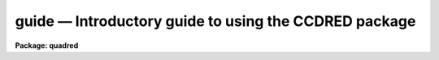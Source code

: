 .. _guide:

guide — Introductory guide to using the CCDRED package
======================================================

**Package: quadred**

.. raw:: html

  
  </CENTER><BR>
  </UL>
  <H3>1. introduction</H3>
  <! BeginSection: '1. Introduction'>
  <UL>
  <P>
       This guide provides a brief description of the IRAF CCD reduction
  package <B>ccdred</B> and examples of reducing simple CCD data.  It is a
  generic guide in that it is not tied to any particular type of data.
  There may be more specific guides (or "<TT>cookbooks</TT>") for your data.
  Detailed descriptions of the tasks and features of the package are
  provided in the help documentation for the package.
  <P>
       The purpose of the CCDRED package is to provide tools for the easy
  and efficient reduction of CCD images.  The standard reduction
  operations are replacement of bad columns and lines by interpolation
  from neighboring columns and lines, subtraction of a bias level
  determined from overscan or prescan columns or lines, subtraction of a
  zero level using a zero length exposure calibration image, subtraction
  of a dark count calibration image appropriately scaled to the dark time
  exposure, division by a scaled flat field calibration image, division
  by an iillumination image (derived from a blank sky image), subtraction
  of a scaled fringe image (also derived from a blank sky image), and
  trimming the image of unwanted lines or columns such as the overscan
  strip.  Any set of operations may be done simultaneously over a list of
  images in a highly efficient manner.  The reduction operations are
  recorded in the image header and may also be logged on the terminal and
  in a log file.
  <P>
       The package also provides tools for combining multiple exposures
  of object and calibration images to improve the statistical accuracy of
  the observations and to remove transient bad pixels.  The combining
  operation scales images of different exposure times, adjusts for
  variable sky background, statistically weights the images by their
  signal-to-noise, and provides a number of useful algorithms for
  detecting and rejecting transient bad pixels.
  <P>
       Other tasks are provided for listing reduction information about
  the images, deriving secondary calibration images (such as sky
  corrected flat fields or iillumination correction images), and easily
  setting the package parameters for different instruments.
  <P>
       There are several important features provided by the package to
  make the reduction of CCD images convenient; particularly to minimize
  record keeping.  One of these is the ability to recognize the different
  types of CCD images.  This ability allows the user to select a certain
  class of images to be processed or listed and allows the processing
  tasks to identify calibration images and process them differently from
  object images.  The standard CCD image types are <I>object</I>,
  <I>zero</I> level, <I>dark</I> count, and <I>flat</I> field.  For more on
  the image types see <B>ccdtypes</B>.
  <P>
       The tasks can also identify the different filters (or other subset
  parameter) which require different flat field images.  This means you don't
  have to separate the images by filter and process each set separately.
  This feature is discussed further in <B>subsets</B>.
  <P>
       The tasks keep track of the reduction steps completed on each
  image and ignore images which have been processed.  This feature,
  along with recognizing the image types and subsets, makes it possible to
  specify all the images to a task with a wildcard template, such as
  "<TT>*.imh</TT>", rather than indicating each image by name.  You will find this
  extremely important with large sets of observations.
  <P>
       A fundamental aspect of the package is that the processing
  modifies the images.  In other words, the reduction operations are
  performed directly on the image.  This "<TT>feature</TT>" further simplifies
  record keeping, frees the user from having to form unique output image
  names, and minimizes the amount of disk space required.  There
  are two safety features in this process.  First, the modifications do
  not take effect until the operation is completed on the image.  This
  allows you to abort the task without messing up the image data and
  protects data if the computer crashes.  The second feature is that
  there is a package parameter which may be set to make a backup of the
  input data with a particular prefix such as "<TT>orig</TT>" or "<TT>imdir$</TT>".  This
  backup feature may be used when there is sufficient disk space, when learning
  to use the package, or just to be cautious.
  <P>
       In a similar effort to efficiently manage disk space, when combining
  images into a master object or calibration image there is an option to
  delete the input images upon completion of the combining operation.
  Generally this is desirable when there are many calibration exposures,
  such as zero level or flat field images, which are not used after they
  are combined into a final calibration image.
  <P>
       The following sections guide you through the basic use of the
  <B>ccdred</B> package.  Only the important parameters which you might
  want to change are described.  It is assumed that the support personnel
  have created the necessary instrument files (see <B>instruments</B>)
  which will set the default parameters for the data you will be
  reducing.  If this is not the case you may need to delve more deeply
  into the details of the tasks.  Information about all the parameters
  and how the various tasks operate are given in the help documentation
  for the tasks and in additional special help topics.  Some useful help
  documentation is indicated in the discussion and also in the
  <B>References</B> section.
  </UL>
  <! EndSection:   '1. Introduction'>
  <H3>2. getting started</H3>
  <! BeginSection: '2. Getting Started'>
  <UL>
  <P>
       The first step is to load <B>ccdred</B>.  This is done by loading
  the <B>noao</B> package, followed by the image reduction package
  <B>imred</B>, and finally the <B>ccdred</B> package.  Loading a
  package consists of typing its name.  Note that some of these packages may be
  loaded automatically when you logon to IRAF.
  <P>
       When you load the <B>ccdred</B> package the menu of tasks or commands
  is listed.  This appears as follows:
  <P>
  <PRE>
      cl&gt; ccdred
        badpiximage       ccdtest           mkfringecor       setinstrument
        ccdgroups         combine           mkillumcor        zerocombine
        ccdhedit          cosmicrays        mkillumflat       
        ccdlist           darkcombine       mkskycor          
        ccdproc           flatcombine       mkskyflat         
  </PRE>
  <P>
  A summary of the tasks and additional help topics is obtained by typing:
  <P>
      cl&gt; help
  <P>
  This list and how to get additional help on specific topics is described
  in the <B>References</B> section at the end of this guide.
  <P>
       The first command to use is <B>setinstrument</B>, which sets the package
  appropriately for the CCD images to be reduced.  The support personnel
  should tell you the instrument identification, but if not a list
  of known instruments may be listed by using <TT>'?'</TT> for the instrument name.
  <P>
  <PRE>
      cl&gt; setinstrument
      Instrument ID (type ? for a list) <I>&lt;enter instrument id or ?&gt;</I>
          &lt;Set ccdred package parameters using eparam&gt;
          &lt;Set ccdproc task parameters using eparam&gt;
  </PRE>
  <P>
  This task sets the default parameters and then allows you to modify the
  package parameters and the processing parameters using the parameter
  editor <B>eparam</B>.  If you are not familiar with <B>eparam</B> see the
  help or CL introduction documentation.  For most terminals you move up
  and down through the parameters with the terminal arrow keys, you
  change the parameters by simply typing the desired value, and you exit
  with control Z or control D.  Note that you can change parameters for
  any task at any time with <B>eparam</B> and you do not have to run
  <B>setinstrument</B> again, even if you logout, until you need to reduce
  data from a different instrument.
  <P>
       The <B>ccdred</B> package parameters control general I/O functions of
  the tasks in the package.  The parameters you might wish to change are
  the output pixel type and the verbose option.  Except when the input
  images are short integers, the noise is significantly greater than one
  digital unit, and disk space is critical, it is probably better to
  allow the processing to convert the images to real pixel datatype.  The
  verbose parameter simply prints the information written to the log file
  on the terminal.  This can be useful when little else is being done and
  you are just beginning.  However, when doing background processing and
  other IRAF reduction tasks it is enough to simply look at the end of
  the logfile with the task <B>tail</B> to see the current state of the
  processing.
  <P>
       The <B>ccdproc</B> parameters control the CCD processing.  There are
  many parameters but they all may be conveniently set at this point.
  Many of the parameters have default values set appropriately for the
  instrument you specified.  The images to be processed can be specified
  later.  What needs to be set are the processing operations that you
  want done and the parameters required for each operation.  The
  processing operations are selected by entering yes or no for each one.
  The following items briefly describe each of the possible processing
  operations and the additional parameters required.
  <P>
  <DL>
  <DT><B><I>fixpix</I> - Fix bad CCD lines and columns?</B></DT>
  <! Sec='2. Getting Started' Level=0 Label='' Line='\fIfixpix\fR - Fix bad CCD lines and columns?'>
  <DD>The bad pixels (cosmetic defects) in the detector are given in a file
  specified by the parameter <I>fixfile</I>.  This information is used
  to replace the pixels by interpolating from the neighboring pixels.
  A standard file for your instrument may be set by <B>setinstrument</B>
  or if the word "<TT>image</TT>" is given then the file is defined in the instrument
  data file.  For more on the bad pixel file see <B>instruments</B>.
  </DD>
  </DL>
  <DL>
  <DT><B><I>overscan</I> - Apply overscan strip correction?</B></DT>
  <! Sec='2. Getting Started' Level=0 Label='' Line='\fIoverscan\fR - Apply overscan strip correction?'>
  <DD>The overscan or prescan region is specified by the parameter
  <I>biassec</I>.  This is given as an IRAF image section.  Only the
  part of the section corresponding to the readout axis is used and
  the other part is ignored.  The length of the overscan region is
  set by the <I>trimsec</I> parameter.  The overscan
  region is averaged along the readout axis, specified by the parameter
  <I>readaxis</I>, to create a one dimensional bias vector.  This bias is
  fit by a function to remove cosmic rays and noise.  There are a number
  of parameters at the end of the parameter list which control the
  fitting.  The default overscan bias section and fitting parameters for
  your instrument should be set by <B>setinstrument</B>.  If the word
  "<TT>image</TT>" is given the overscan bias section is defined in the image
  header or the instrument translation file.  If an overscan section is
  not set you can use <B>implot</B> to determine the columns or rows for
  the bias region and define an overscan image section.  If you are
  unsure about image sections consult with someone or read the
  introductory IRAF documentation.
  </DD>
  </DL>
  <DL>
  <DT><B><I>trim</I> - Trim the image?</B></DT>
  <! Sec='2. Getting Started' Level=0 Label='' Line='\fItrim\fR - Trim the image?'>
  <DD>The image is trimmed to the image section given by the parameter
  <I>trimsec</I>.  A default trim section for your instrument should be
  set by <B>setinstrument</B>, however, you may override this default if
  desired.  If the word "<TT>image</TT>" is given the data
  image section is given in the image header or the instrument
  translation file.  As with the overscan image section it is
  straightforward to specify, but if you are unsure consult someone.
  </DD>
  </DL>
  <DL>
  <DT><B><I>zerocor</I> - Apply zero level correction?</B></DT>
  <! Sec='2. Getting Started' Level=0 Label='' Line='\fIzerocor\fR - Apply zero level correction?'>
  <DD>The zero level image to be subtracted is specified by the parameter
  <I>zero</I>.  If none is given then the calibration image will be sought
  in the list of images to be processed.
  </DD>
  </DL>
  <DL>
  <DT><B><I>darkcor</I> - Apply dark count correction?</B></DT>
  <! Sec='2. Getting Started' Level=0 Label='' Line='\fIdarkcor\fR - Apply dark count correction?'>
  <DD>The dark count image to be subtracted is specified by the parameter
  <I>dark</I>.  If none is given then the calibration image will be sought
  in the list of images to be processed.
  </DD>
  </DL>
  <DL>
  <DT><B><I>flatcor</I> - Apply flat field correction?</B></DT>
  <! Sec='2. Getting Started' Level=0 Label='' Line='\fIflatcor\fR - Apply flat field correction?'>
  <DD>The flat field images to be used are specified by the parameter
  <I>flat</I>.  There must be one flat field image for each filter
  or subset (see <B>subsets</B>) to be processed.  If a flat field
  image is not given then the calibration image will be sought
  in the list of images to be processed.
  </DD>
  </DL>
  <DL>
  <DT><B><I>readcor</I> - Convert zero level image to readout correction?</B></DT>
  <! Sec='2. Getting Started' Level=0 Label='' Line='\fIreadcor\fR - Convert zero level image to readout correction?'>
  <DD>If a one dimensional zero level readout correction vector is to be subtracted
  instead of a two dimensional zero level image then, when this parameter is set,
  the zero level images will be averaged to one dimension.  The readout axis
  must be specified by the parameter <I>readaxis</I>.  The default for your
  instrument is set by <B>setinstrument</B>.
  </DD>
  </DL>
  <DL>
  <DT><B><I>scancor</I> - Convert flat field image to scan correction?</B></DT>
  <! Sec='2. Getting Started' Level=0 Label='' Line='\fIscancor\fR - Convert flat field image to scan correction?'>
  <DD>If the instrument is operated in a scan mode then a correction to the
  flat field may be required.  There are two types of scan modes, "<TT>shortscan</TT>"
  and "<TT>longscan</TT>".  In longscan mode flat field images will be averaged
  to one dimension and the readout axis must be specified.  Shortscan mode
  is a little more complicated.  The scan correction is used if the flat
  field images are not observed in scan mode.  The number of scan lines
  must be specified by the parameter <I>nscan</I>.  If they are observed in
  scan mode, like the object observations, then the scan correction
  operations should <I>not</I> be specified.  For details of scan mode operations
  see <B>ccdproc</B>.  The scan parameters
  should be set by <B>setinstrument</B>.  If in doubt consult someone
  familiar with the instrument and mode of operation.
  </DD>
  </DL>
  <P>
       This description of the parameters is longer than the actual operation of
  setting the parameters.  The only parameters likely to change during processing
  are the calibration image parameters.
  <P>
       When processing many images using the same calibration files a modest
  performance improvement can be achieved by keeping (caching) the
  calibration images in memory to avoid disk accesses.  This option
  is available by specifying the amount of memory available for image
  caching with the parameter <I>max_cache</I>.  If the value is zero then
  the images are accessed from disk as needed while if there is
  sufficient memory the calibration images may be kept in memory during
  the task execution.
  </UL>
  <! EndSection:   '2. Getting Started'>
  <H3>3. processing your data</H3>
  <! BeginSection: '3. Processing Your Data'>
  <UL>
  <P>
       The processing path depends on the type of data, the type of
  instrument, types of calibration images, and the observing
  sequence.  In this section we describe two types of operations common
  in reducing most data; combining calibration images and performing the
  standard calibration and correction operations.  Some additional special
  operations are described in the following section.
  <P>
       However, the first thing you might want to try before any
  processing is to get a listing of the CCD images showing the CCD image
  types, subsets, and processing flags.  The task for this is
  <B>ccdlist</B>.  It has three types of output; a short one line per
  image format, a longer format which shows the state of the processing,
  and a format which prints the image names only (used to create files
  containing lists of images of a particular CCD image type).  To get a
  quick listing type:
  <P>
  <PRE>
      cl&gt; ccdlist *.imh
      ccd001.imh[544,512][short][unknown][V]:FOCUS L98-193
      ccd007.imh[544,512][short][object][V]:N2968 V 600s
      ccd015.imh[544,512][short][object][B]:N3098 B 500s
      ccd024.imh[544,512][short][object][R]:N4036 R 600s
      ccd045.imh[544,512][short][flat][V]:dflat 5s
      ccd066.imh[544,512][short][flat][B]:dflat 5s
      ccd103.imh[544,512][short][flat][R]:dflat 5s
      ccd104.imh[544,512][short][zero][]:bias
      ccd105.imh[544,512][short][dark][]:dark 3600s
  </PRE>
  <P>
       The example shows only a sample of the images.  The short format
  listing tells you the name of the image, its size and pixel type, the
  CCD image type as seen by the package, the subset identifier (in this
  case the filter), and the title.  If the data had been processed then
  there would also be processing flags.  If the CCD image types do not
  seem right then there may be a problem with the instrument
  specification.
  <P>
       Many of the tasks in the <B>ccdred</B> package have the parameter
  <I>ccdtype</I> which selects a particular type of image.  To list
  only the object images from the previous example:
  <P>
  <PRE>
      cl&gt; ccdlist *.imh ccdtype=object
      ccd007.imh[544,512][short][object][V]:N2968 V 600s
      ccd015.imh[544,512][short][object][B]:N3098 B 500s
      ccd024.imh[544,512][short][object][R]:N4036 R 600s
  </PRE>
  <P>
  If no CCD image type is specified (by using the null string "<TT></TT>")
  then all image types are selected.  This may be
  necessary if your instrument data does not contain image type identifications.
  </UL>
  <! EndSection:   '3. Processing Your Data'>
  <H3>3.1 combining calibration images</H3>
  <! BeginSection: '3.1 Combining Calibration Images'>
  <UL>
  <P>
       If you do not need to combine calibration images because you only
  have one image of each type, you can skip this section.  Calibration
  images, particularly zero level and flat field images, are combined in
  order to minimize the effects of noise and reject bad pixels in the
  calibrations.  The basic tool for combining images is the task
  <B>combine</B>.  There are simple variants of this task whose default
  parameters are set appropriately for each type of calibration image.
  These are the ones you will use for calibration images leaving
  <B>combine</B> for combining object images.  Zero level images are
  combined with <B>zerocombine</B>, dark count images with
  <B>darkcombine</B>, and flat field images with <B>flatcombine</B>.
  <P>
       For example, to combine flat field images the command is:
  <P>
  <PRE>
      cl&gt; flatcombine *.imh
      Jun  1 14:26 combine: maxreject
              Images      N    Exp   Mode  Scale Offset Weight
          ccd045.imh      1    5.0  INDEF  1.000     0.  0.048
          ccd046.imh      1    5.0  INDEF  1.000     0.  0.048
          	&lt;... list of files ...&gt;
          ccd065.imh      1    5.0  INDEF  1.000     0.  0.048
          ----------- ------ ------
           FlatV.imh     21    5.0
  </PRE>
  <P>
  This output is printed when verbose mode is set.  The same information
  is recorded in the log file.  In this case the flat fields are combined
  by rejecting the maximum value at each point in the image (the
  "<TT>maxreject</TT>" algorithm).  The images are scaled by the exposure times,
  which are all the same in this example.  The mode is not evaluated for
  exposure scaling and the relative weights are the same because the
  exposure times are the same.  The example only shows part of the
  output; <B>flatcombine</B> automatically groups the flat field images by
  filter to produce the calibration images "<TT>FlatV</TT>", "<TT>FlatB</TT>", and
  "<TT>FlatR</TT>".
  </UL>
  <! EndSection:   '3.1 Combining Calibration Images'>
  <H3>3.2 calibrations and corrections</H3>
  <! BeginSection: '3.2 Calibrations and Corrections'>
  <UL>
  <P>
       Processing the CCD data is easy and largely automated.
  First, set the task parameters with the following command:
  <P>
      cl&gt; eparam ccdproc
  <P>
  You may have already set the parameters when you ran
  <B>setinstrument</B>, though the calibration image parameters
  <I>zero</I>, <I>dark</I>, and <I>flat</I> may still need to be set or
  changed.  Once this is done simply give the command
  <P>
  <PRE>
      cl&gt; ccdproc *.imh
      ccd003: Jun  1 15:13 Overscan section is [520:540,*] with mean=485.0
      ccd003: Jun  1 15:14 Trim data section is [3:510,3:510]
      ccd003: Jun  1 15:14 Overscan section is [520:540,*] with mean=485.0
      FlatV:  Jun  1 15:14 Trim data section is [3:510,3:510]
      FlatV:  Jun  1 15:15 Overscan section is [520:540,*] with mean=486.4
      ccd003: Jun  1 15:15 Flat field image is FlatV.imh with scale=138.2
      ccd004: Jun  1 15:16 Trim data section is [3:510,3:510]
      ccd004: Jun  1 15:16 Overscan section is [520:540,*] with mean=485.2
      ccd004: Jun  1 15:16 Flat field image is FlatV.imh with scale=138.2
                  &lt;... more ...&gt;
      ccd013: Jun  1 15:22 Trim data section is [3:510,3:510]
      ccd013: Jun  1 15:23 Overscan section is [520:540,*] with mean=482.4
      FlatB:  Jun  1 15:23 Trim data section is [3:510,3:510]
      FlatB:  Jun  1 15:23 Overscan section is [520:540,*] with mean=486.4
      ccd013: Jun  1 15:24 Flat field image is FlatB.imh with scale=132.3
                  &lt;... more ...&gt;
  </PRE>
  <P>
       The output shown is with verbose mode set.  It is the same as
  recorded in the log file.  It illustrates the principle of automatic
  calibration image processing.  The first object image, "<TT>ccd003</TT>", was
  being processed when the flat field image was required.  Since the
  image was taken with the V filter the appropriate flat field was
  determined to be "<TT>FlatV</TT>".  Since it had not been processed, the
  processing of "<TT>ccd003</TT>" was interrupted to process "<TT>FlatV</TT>".  The
  processed calibration image may have been cached if there was enough
  memory.  Once "<TT>FlatV</TT>" was processed (note that the flat field was not
  flattened because the task knows this image is a flat field) the
  processing of "<TT>ccd003</TT>" was completed.  The next image, "<TT>ccd004</TT>", is
  also a V filter image so the already processed, and possibly cached,
  flat field "<TT>FlatV</TT>" is used again.  The first B band image is "<TT>ccd013</TT>"
  and, as before, the B filter flat field calibration image is processed
  automatically.  The same automatic calibration processing and image
  caching occurs when using zero level and dark count calibration
  images.
  <P>
       Commonly the processing is done with the verbose mode turned off
  and the task run as a background job.  This is done with the commands
  <P>
  <PRE>
      cl&gt; ccdred.verbose=no
      cl&gt; ccdproc *.imh &amp;
  </PRE>
  <P>
  The already processed images in the input list are recognized as having been
  processed and are not affected.  To check the status of the processing we
  can look at the end of the log file with:
  <P>
      cl&gt; tail logfile
  <P>
  After processing we can repeat the <B>ccdlist</B> command to find:
  <P>
  <PRE>
      cl&gt; ccdlist *.imh ccdtype=object
      ccd007.imh[508,508][real][object][V][OTF]:N2968 V 600s
      ccd015.imh[508,508][real][object][B][OTF]:N3098 B 500s
      ccd024.imh[544,512][short][object][R][OTF]:N4036 R 600s
  </PRE>
  <P>
  The processing flags indicate the images have been overscan corrected,
  trimmed, and flat fielded.
  <P>
       As you can see, processing images is very easy.  There is one source
  of minor confusion for beginning users and that is dealing with calibration
  images.  First, there is no reason that calibration images
  may not be processed explicitly with <B>ccdproc</B>, just remember to set
  the <I>ccdtype</I> to the calibration image type or to "<TT></TT>".  When processing
  object images the calibration images to be used may be specified either
  with the task parameter for the particular calibration image or by
  including the calibration image in the list of input images.  Calibration
  images specified by parameter value take precedence and the task
  does not check its CCD image type.  Calibration images given in the
  input list must have a valid CCD image type.  In case too many
  calibration images are specified, say because the calibration images
  combined to make the master calibration images were not deleted and
  so are part of the image list "<TT>*.imh</TT>", only the first one will be used.
  Another point to know is that flat field, iillumination, and fringe images
  are subset (filter) dependent and so a calibration image for each filter
  must be specified.
  </UL>
  <! EndSection:   '3.2 Calibrations and Corrections'>
  <H3>4. special processing operations</H3>
  <! BeginSection: '4. Special Processing Operations'>
  <UL>
  <P>
       The special processing operations are mostly concerned with the
  flat field response correction.  There are also special processing
  operations available in <B>ccdproc</B> for one dimensional readout
  corrections in the zero level and flat field calibrations.  These
  were described briefly above and in more detail in <B>ccdproc</B>
  and are not discussed further in this guide.  The processing
  operations described in this section are for preparing flat fields
  for two dimensional spectroscopic data, for correcting flat fields
  for iilluminations effects, for making a separate iillumination correction,
  and for applying corrections for fringe effects.  For additional
  discussion about flat fields and iillumination corrections see the
  help topic <B>flatfields</B>.
  </UL>
  <! EndSection:   '4. Special Processing Operations'>
  <H3>4.1 spectroscopic flat fields</H3>
  <! BeginSection: '4.1 Spectroscopic Flat Fields'>
  <UL>
  <P>
       For spectroscopic data the flat fields may have to be processed to
  remove the general shape of the lamp spectrum and to replace regions outside
  of the aperture where there is no flat field information with values that
  will not cause bad response effects when the flat field is applied to the
  data.  If the shape of the lamp spectrum is not important and if the
  longslit spectra have the regions outside of the slit either off the
  detector or trimmed then you may use the flat field without special
  processing.
  <P>
     First you must process the flat field images explicitly with
  <P>
      cl&gt; ccdproc *.imh ccdtype=flat
  <P>
  where "<TT>*.imh</TT>" may be replaced with any list containing the flat fields.
  If zero level and dark count corrections are required these calibration
  images must be available at this time.
  <P>
       Load the <B>twodspec</B> package and then either the <B>longslit</B>
  package, for longslit data, or the <B>apextract</B> package, for
  multiaperture data such as echelles, multifiber, or aperture mask
  spectra.  The task for removing the longslit quartz spectrum is
  <B>response</B>.  There is also a task for removing iillumination
  effects, including the slit profile, from longslit spectra called
  <B>iillumination</B>.  For more about processing longslit spectra see the
  help for these tasks and the paper <I>Reduction of Longslit Spectra
  with IRAF</I>.  The cookbook <I>Reduction of Longslit Spectroscopic
  Data Using IRAF (KPNO ICCD and Cryogenic Camera Data)</I> also provides
  a very good discussion even if your data is from a different instrument.
  <P>
       For multiaperture data the task for removing the relative shapes of
  the spectra is called <B>apnormalize</B>.  Again, consult the help documentation
  for this task for further details.  Since you will probably also be
  using the package for extracting the spectra you may be interested
  in the document <I>The IRAF APEXTRACT Package</I>.
  </UL>
  <! EndSection:   '4.1 Spectroscopic Flat Fields'>
  <H3>4.2 iillumination corrections</H3>
  <! BeginSection: '4.2 Iillumination Corrections'>
  <UL>
  <P>
       The flat field calibration images may not have the same iillumination
  pattern as the observations of the sky due to the way the lamp illuminates the
  optical system.  In this case when the flat field correction is applied
  to the data there will be gradients in the sky background.  To remove
  these gradients a blank sky calibration image is heavily smoothed
  to produce an iillumination image.  The iillumination image
  is then divided into the images during processing to correct for the
  iillumination difference between the flat field and the objects.
  Like the flat fields, the iillumination corrections images may be subset
  dependent so there should be an iillumination image for each subset.
  <P>
  The task which makes iillumination correction images is <B>mkskycor</B>.
  Some examples are
  <P>
  <PRE>
      cl&gt; mkskycor sky004 Illum004
      cl&gt; mkskycor sky*.imh ""
  </PRE>
  <P>
  In the first example the sky image "<TT>sky004</TT>" is used to make the iillumination
  correction image "<TT>Illum004</TT>".  In the second example the sky images are
  converted to iillumination correction images by specifying no output image
  names.  Like <B>ccdproc</B> if the input images have not been processed they
  are first processed automatically.
  <P>
  To apply the iillumination correction
  <P>
  <PRE>
      cl&gt; ccdproc *.imh ccdtype=object illumcor+ illum=Illum004
      cl&gt; ccdproc *.imh ccdtype=object illumcor+ illum=sky*.imh
  </PRE>
  <P>
  The iillumination images could also be set using <B>eparam</B> or given
  on the command line.
  </UL>
  <! EndSection:   '4.2 Iillumination Corrections'>
  <H3>4.3 sky flat fields</H3>
  <! BeginSection: '4.3 Sky Flat Fields'>
  <UL>
  <P>
      You will notice that when you process images with an iillumination
  correction you are dividing each image by a flat field calibration and
  an iillumination correction.  If the iillumination corrections are not
  done as a later step but at the same time as the rest of the processing
  one will get the same calibration by multiplying the flat field by
  the iillumination correction and using this product alone as the
  flat field.  Such an image is called a <I>sky flat</I> since it is
  a flat field which has been corrected to yield a flat sky when applied
  to the observations.  This approach has the advantage of one less
  calibration image and two less computations (scaling and dividing the
  iillumination correction).  As an added short cut, rather than compute
  the iillumination image with <B>mkskycor</B> and then multiplying, the
  task <B>mkskyflat</B> does all this in one step.  Thus, <B>mkskyflat</B>
  takes an input blank sky image, processes it if needed, determines the
  appropriate flat field (sky flats are also subset dependent) from the
  <B>ccdproc</B> parameters or the input image list, and produces an
  output sky flat.  Further if no output image is specified the task
  converts the input blank sky calibration image into a sky flat.
  <P>
       Two examples in which a new image is created and in which the
  input images are converted to sky flats are
  <P>
  <PRE>
      cl&gt; mkskyflat sky004 Skyflat
      cl&gt; mkskyflat sky*.imh ""
  </PRE>
  </UL>
  <! EndSection:   '4.3 Sky Flat Fields'>
  <H3>4.4 iillumination corrected flat fields</H3>
  <! BeginSection: '4.4 Iillumination Corrected Flat Fields'>
  <UL>
  <P>
       A third method to account for iillumination problems in the flat fields
  is to remove the large scale pattern from the flat field itself.  This is
  useful if there are no reasonable blank sky calibration images and the
  astronomical exposures are evenly illuminated but the flat fields are not.
  This is done by smoothing the flat field images instead of blank sky
  images.  As with using the sky images there are two methods, creating
  an iillumination correction to be applied as a separate step or fixing
  the original flat field.  The smoothing algorithm is
  the same as that used in the other tasks.  The tasks to make these types
  of corrections are <B>mkillumcor</B> and <B>mkillumflat</B>.  The usage
  is pretty much the same as the other iillumination correction tasks
  except that it is more reasonable to replace the original flat fields
  by the corrected flat fields when fixing the flat field.  Examples
  of an iillumination correction and removing the iillumination pattern
  from the flat field are
  <P>
  <PRE>
      cl&gt; mkillumcor flat025 Illum025
      cl&gt; mkillumflat flat*.imh ""
  </PRE>
  <P>
  As with the other tasks, the input images are processed if necessary.
  </UL>
  <! EndSection:   '4.4 Iillumination Corrected Flat Fields'>
  <H3>4.5 fringe corrections</H3>
  <! BeginSection: '4.5 Fringe Corrections'>
  <UL>
  <P>
      Some CCD detectors suffer from fringing effects due to the night
  sky emission lines which are not removed by the other calibration
  and correction operations.  To correct for the fringing you need a
  really blank sky image.  There is not yet a task to remove objects from
  sky images because this is often done with an interactive image display
  tool (which will soon be added).  The blank sky image is heavily smoothed
  to determine the mean sky background and then this is subtracted from the
  original image.  The image should then be essentially zero except for the
  fringe pattern.  This fringe correction image is scaled to the same
  exposure time as the image to be corrected and then subtracted to remove
  the fringing.  Note that since the night sky lines are variable there
  may need to be an additional scaling applied.  Determining this scaling
  requires either an interactive display tool or a very clever task.
  Such tasks will also be added in the future.
  <P>
       The task to make a fringe correction image is <B>mkfringecor</B>.
  the sky background is determined in exactly the same way as the iillumination
  pattern, in fact the same sky image may be used for both the sky
  iillumination and for the fringe correction.  The task works consistently
  with the "<TT>mk</TT>" tasks in that the input images are processed first if needed
  and then the output correction image is produced with the specified name
  or replaces the input image if no output image is specified.
  As examples,
  <P>
  <PRE>
      cl&gt; mkfringecor sky004 Fringe
      cl&gt; mkfringecor sky*.imh ""
  </PRE>
  </UL>
  <! EndSection:   '4.5 Fringe Corrections'>
  <H3>5. demonstration</H3>
  <! BeginSection: '5. Demonstration'>
  <UL>
  <P>
       A simple demonstration task is available.  To run this demonstration
  load the <B>ccdtest</B> package; this is a subpackage of the main
  <B>ccdred</B> package.  Then simply type
  <P>
  	cl&gt; demo
  <P>
  The demonstration will then create some artificial CCD data and reduce
  them giving descriptive comments as it goes along.  This demonstration uses
  the "<TT>playback</TT>" facility of the command language and is actually substituting
  it's own commands for terminal input.  Initially you must type carriage return
  or space after each comment ending with "<TT>...</TT>".  If you wish to have the
  demonstration run completely automatically at it's own speed then type <TT>'g'</TT>
  a the "<TT>...</TT>" prompt.  Thereafter, it will simple pause long enough to give
  you a chance to read the comments.  When the demo is finished you will
  need to remove the files created.  However, feel free to examine the reduced
  images, the log file, etc.  <I>Note that the demonstration changes the
  setup parameters so be sure to run </I><B>setinstrument</B><I> again and check
  the setup parameters.</I>
  </UL>
  <! EndSection:   '5. Demonstration'>
  <H3>6. summary</H3>
  <! BeginSection: '6. Summary'>
  <UL>
  <P>
       The <B>ccdred</B> package is very easy to use.  First load the package;
  it is in the <B>imred</B> package which is in the <B>noao</B> package.
  If this is your first time reducing data from a particular instrument
  or if you have changed instruments then run <B>setinstrument</B>.
  Set the processing parameters for the operations you want performed.
  If you need to combine calibration images to form a master calibration
  image use one of the combine tasks.  Spectroscopic flat fields may
  need to be processed first in order to remove the lamp spectrum.
  Finally, just type
  <P>
      cl&gt; ccdproc *.imh&amp;
  </UL>
  <! EndSection:   '6. Summary'>
  <H3>7. references</H3>
  <! BeginSection: '7. References'>
  <UL>
  <P>
       A general guide to using IRAF is <I>A User's Introduction to the IRAF
  Command Language</I>.  This document may be found in the IRAF documentation
  sets and is available from the National Optical Astronomy Observatories,
  Central Computer Services (NOAO-CCS).
  <P>
       A more detailed description of the <B>ccdred</B> package including
  a discussion of the design and some of the algorithms see <I>The IRAF
  CCD Reduction Package -- CCDRED</I> by F. Valdes.  This paper is available
  from NOAO-CCS and appears in the proceedings of the Santa Cruz Summer
  Workshop in Astronomy and Astrophysics, <I>Instrumentation for Ground-Based
  Optical Astronomy: Present and Future</I>, edited by Lloyd B. Robinson and
  published by Springer-Verlag.
  <P>
       The task descriptions and supplementary documentation are available
  in printed form in the IRAF documentation sets, a special set
  containing documentation for just the <B>ccdred</B> package, and on-line
  through the help task by typing
  <P>
      cl&gt; help <I>topic</I>
  <P>
  where <I>topic</I> is one of the following.
  <P>
  <PRE>
    badpiximage - Create a bad pixel mask image from a bad pixel file
      ccdgroups - Group CCD images into image lists
       ccdhedit - CCD image header editor
        ccdlist - List CCD processing information
        ccdproc - Process CCD images
        ccdtest - CCD test and demonstration package
        combine - Combine CCD images
     cosmicrays - Detect and replace cosmic rays
    darkcombine - Combine and process dark count images
    flatcombine - Combine and process flat field images
    mkfringecor - Make fringe correction images from sky images
     mkillumcor - Make flat field iillumination correction images
    mkillumflat - Make iillumination corrected flat fields
       mkskycor - Make sky iillumination correction images
      mkskyflat - Make sky corrected flat field images
  setinstrument - Set instrument parameters
    zerocombine - Combine and process zero level images
  <P>
            ADDITIONAL HELP TOPICS
  <P>
         ccdred - CCD image reduction package
       ccdtypes - Description of the CCD image types
     flatfields - Discussion of CCD flat field calibrations
          guide - Introductory guide to using the CCDRED package
    instruments - Instrument specific data files
        subsets - Description of CCD subsets
  </PRE>
  <P>
  Printed copies of the on-line help documentation may be made with the
  command
  <P>
      cl&gt; help topic | lprint
  <P>
       In addition to the package documentation for <B>ccdred</B>,
  <B>longslit</B>, and <B>apextract</B> there may be specific guides for
  certain instruments.  These specific guides, called "<TT>cookbooks</TT>", give
  specific examples and parameter values for the CCD data.
  </UL>
  <! EndSection:    '7. References'>
  
  <! Contents: '1. Introduction' '2. Getting Started' '3. Processing Your Data' '3.1 Combining Calibration Images' '3.2 Calibrations and Corrections' '4. Special Processing Operations' '4.1 Spectroscopic Flat Fields' '4.2 Iillumination Corrections' '4.3 Sky Flat Fields' '4.4 Iillumination Corrected Flat Fields' '4.5 Fringe Corrections' '5. Demonstration' '6. Summary' '7. References'  >
  
